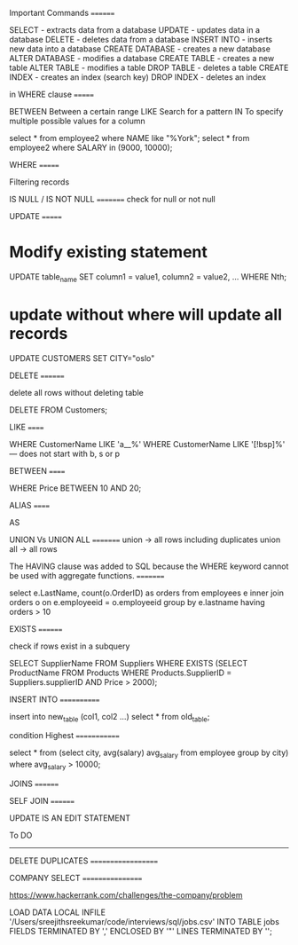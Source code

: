 Important Commands
========

SELECT - extracts data from a database
UPDATE - updates data in a database
DELETE - deletes data from a database
INSERT INTO - inserts new data into a database
CREATE DATABASE - creates a new database
ALTER DATABASE - modifies a database
CREATE TABLE - creates a new table
ALTER TABLE - modifies a table
DROP TABLE - deletes a table
CREATE INDEX - creates an index (search key)
DROP INDEX - deletes an index

in WHERE clause
=======

BETWEEN	Between a certain range	
LIKE	Search for a pattern	
IN	To specify multiple possible values for a column

select * from employee2 where NAME like "%York";
select * from employee2 where SALARY in (9000, 10000);


WHERE
=======

Filtering records



IS NULL / IS NOT NULL
=========
check for null or not null

UPDATE
=======

* Modify existing statement

UPDATE table_name
SET column1 = value1, column2 = value2, ...
WHERE Nth;

* update without where will update all records

UPDATE CUSTOMERS SET CITY="oslo"

DELETE
========

delete all rows without deleting table

DELETE FROM Customers;


LIKE
======

WHERE CustomerName LIKE 'a__%'
WHERE CustomerName LIKE '[!bsp]%' --- does not start with b, s or p

BETWEEN
======

WHERE Price BETWEEN 10 AND 20;


ALIAS
======

AS

UNION Vs UNION ALL
=========
union -> all rows including duplicates
union all -> all rows


The HAVING clause was added to SQL because the WHERE keyword cannot be used with aggregate functions.
=========

[[file:having.png]]


select e.LastName, count(o.OrderID) as orders
from employees e inner join orders o
on e.employeeid = o.employeeid 
group by e.lastname
having orders > 10

EXISTS
========

check if rows exist in a subquery

SELECT SupplierName
FROM Suppliers
WHERE EXISTS (SELECT ProductName FROM Products WHERE Products.SupplierID = Suppliers.supplierID AND Price > 2000);


INSERT INTO
============

insert into new_table (col1, col2 ...) select * from old_table;




condition Highest 
=============

select * from (select city, avg(salary) avg_salary from employee group by city) where avg_salary > 10000;


JOINS
========

[[file:join.png]]

SELF JOIN
========

[[file:self-join.png]]


UPDATE IS AN EDIT STATEMENT



To DO
-------


DELETE DUPLICATES
===================




COMPANY SELECT
=================

https://www.hackerrank.com/challenges/the-company/problem


 LOAD DATA LOCAL INFILE
'/Users/sreejithsreekumar/code/interviews/sql/jobs.csv'
INTO TABLE jobs
FIELDS TERMINATED BY ','
ENCLOSED BY '"' 
LINES TERMINATED BY '\n';
